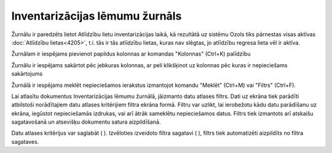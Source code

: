 .. 4212 Inventarizācijas lēmumu žurnāls*********************************** 


Žurnālu ir paredzēts lietot Atlīdzību lietu inventarizācijas laikā, kā
rezultātā uz sistēmu Ozols tiks pārnestas visas aktīvas
:doc:`Atlīdzību lietas<4205>`, t.i. tās ir tās atlīdzību lietas, kuras
nav slēgtas, jo atlīdzību regresa lieta vēl ir aktīva.



Žurnālam ir iespējams pievienot papildus kolonnas ar komandas
"Kolonnas" (Ctrl+K) palīdzību



Žurnālu ir iespējams sakārtot pēc jebkuras kolonnas, ar peli
klikšķinot uz kolonnas pēc kuras ir nepieciešams sakārtojums



Žurnālā ir iespējams meklēt nepieciešamos ierakstus izmantojot komandu
"Meklēt" (Ctrl+M) vai "Filtrs" (Ctrl+F).



Lai atlasītu dokumentus Inventarizācijas lēmumu žurnālā, jāizmanto
datu atlases filtrs. Dati uz ekrāna tiek parādīti atbilstoši
norādītajiem datu atlases kritērijiem filtra ekrāna formā. Filtru var
uzlikt, lai ierobežotu kādu datu parādīšanu uz ekrāna, iegūstot
nepieciešamās izdrukas, vai arī ātrāk sameklētu nepieciešamos datus.
Filtrs tiek izmantots arī atskaišu sagatavošanā un atsevišķu dokumentu
satura aizpildīšanā.

Datu atlases kritērijus var saglabāt ( ). Izvēloties izveidoto filtra
sagatavi ( ), filtrs tiek automatizēti aizpildīts no filtra sagataves.

 